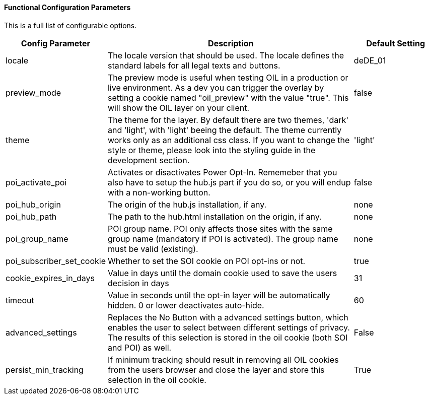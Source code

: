 ==== Functional Configuration Parameters

This is a full list of configurable options.

[width="100%",options="header", cols="1,3,1"]
|====
| Config Parameter | Description | Default Setting
| locale | The locale version that should be used. The locale defines the standard labels for all legal texts and buttons. | deDE_01
| preview_mode | The preview mode is useful when testing OIL in a production or live environment. As a dev you can trigger the overlay by setting a cookie named "oil_preview" with the value "true". This will show the OIL layer on your client. | false
| theme | The theme for the layer. By default there are two themes, 'dark' and 'light', with 'light' beeing the default. The theme currently works only as an additional css class. If you want to change the style or theme, please look into the styling guide in the development section. | 'light'
| poi_activate_poi | Activates or disactivates Power Opt-In. Rememeber that you also have to setup the hub.js part if you do so, or you will endup with a non-working button. | false
| poi_hub_origin | The origin of the hub.js installation, if any. | none
| poi_hub_path | The path to the hub.html installation on the origin, if any. | none
| poi_group_name | POI group name. POI only affects those sites with the same group name (mandatory if POI is activated). The group name must be valid (existing). | none
| poi_subscriber_set_cookie | Whether to set the SOI cookie on POI opt-ins or not. | true
| cookie_expires_in_days | Value in days until the domain cookie used to save the users decision in days | 31
| timeout | Value in seconds until the opt-in layer will be automatically hidden. 0 or lower deactivates auto-hide. | 60
| advanced_settings | Replaces the No Button with a advanced settings button, which enables the user to select between different settings of privacy. The results of this selection is stored in the oil cookie (both SOI and POI) as well. | False
| persist_min_tracking | If minimum tracking should result in removing all OIL cookies from the users browser and close the layer and store this selection in the oil cookie. | True
|====
